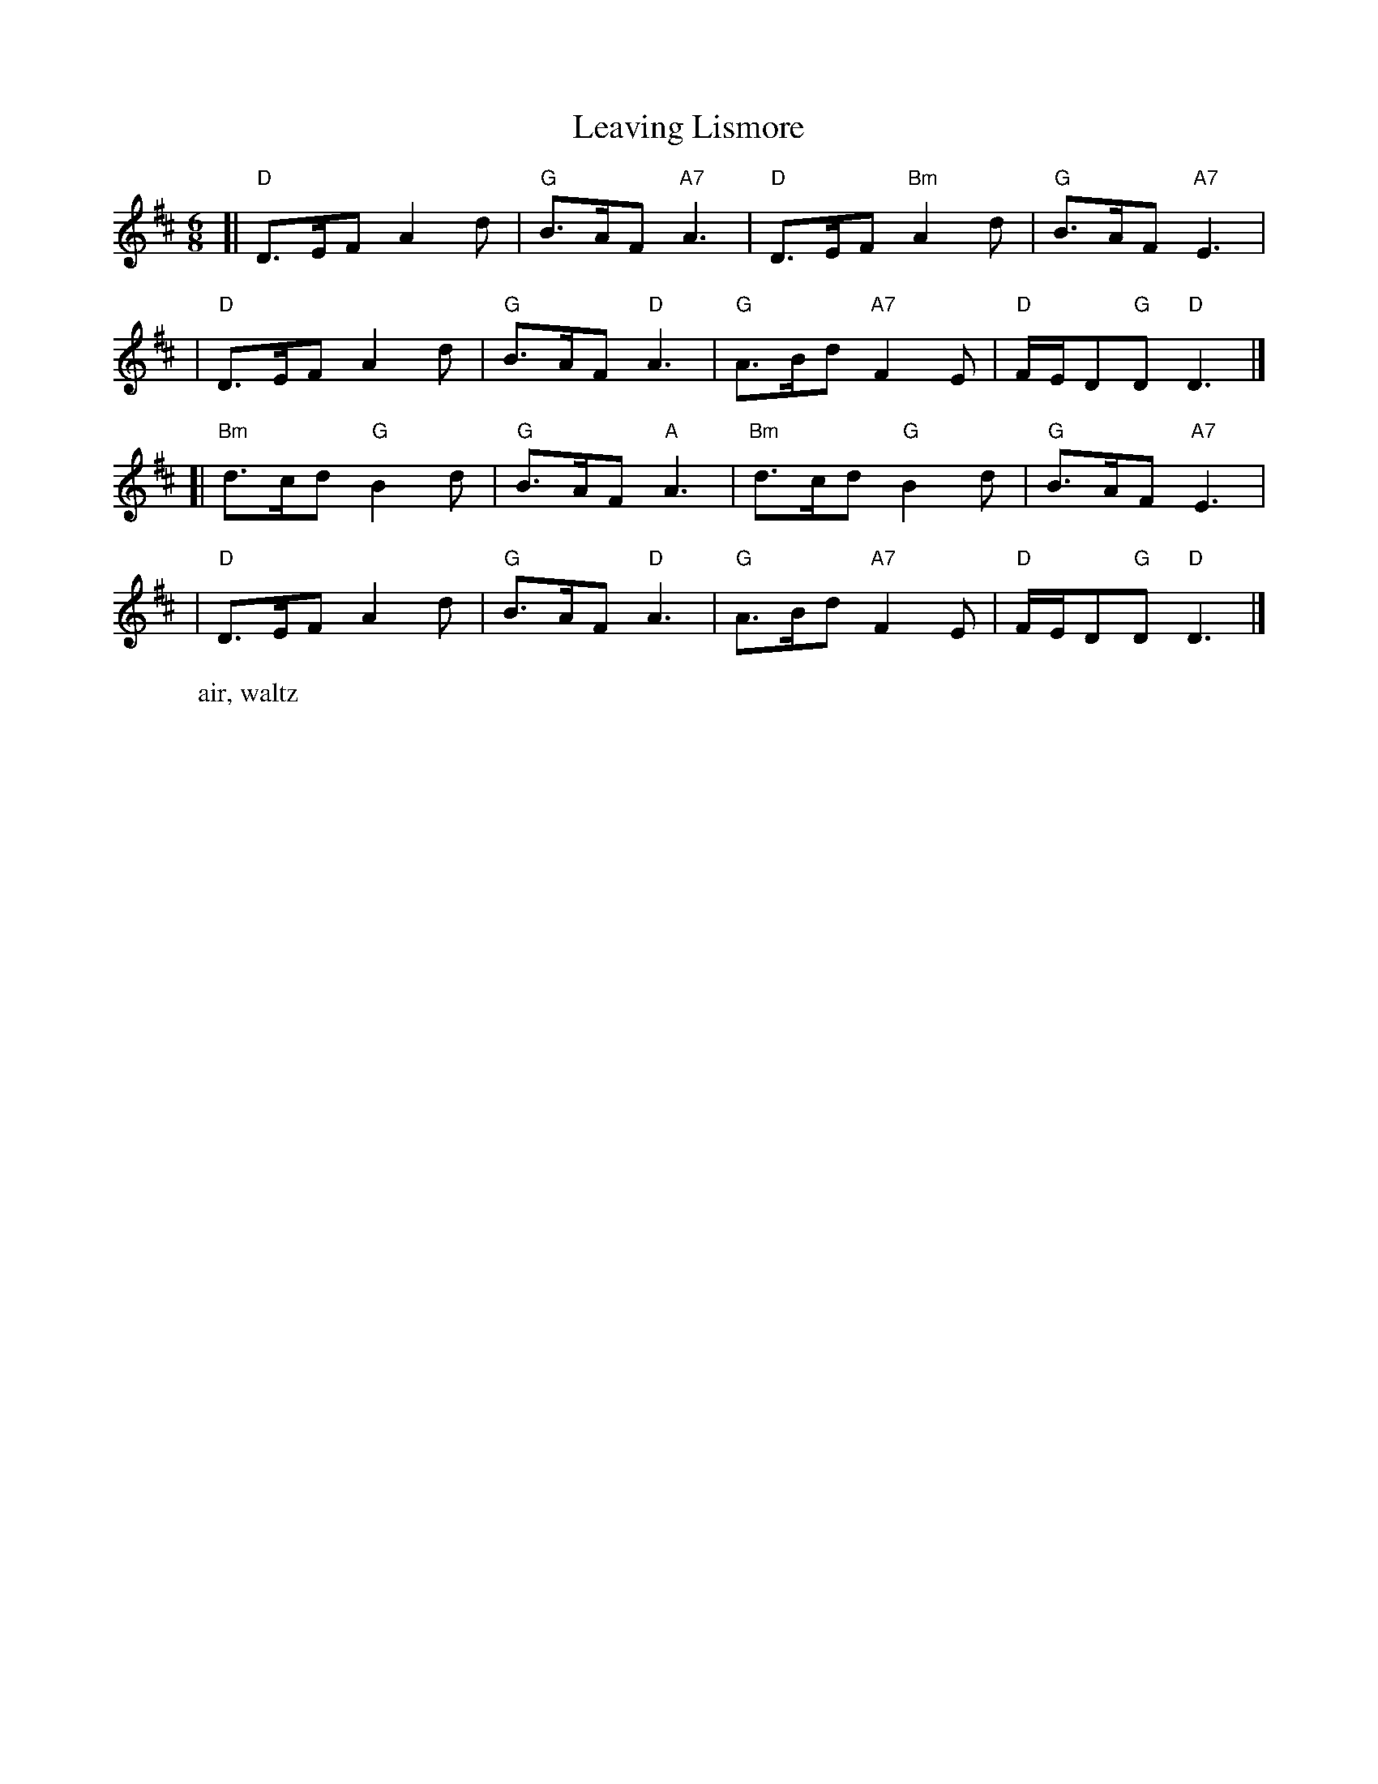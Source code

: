 X: 1
T: Leaving Lismore
W: air, waltz
S: Gaelic song
S: Hand-written MS from Highland Whisky collection
M: 6/8
L: 1/8
K: D
[| "D"D>EF    A2d | "G"B>AF "A7"A3 | "D"D>EF "Bm"A2d | "G"B>AF     "A7"E3 |
|  "D"D>EF    A2d | "G"B>AF  "D"A3 | "G"A>Bd "A7"F2E | "D"F/E/D"G"D "D"D3 |]
[|"Bm"d>cd "G"B2d | "G"B>AF  "A"A3 |"Bm"d>cd  "G"B2d | "G"B>AF     "A7"E3 |
|  "D"D>EF    A2d | "G"B>AF  "D"A3 | "G"A>Bd "A7"F2E | "D"F/E/D"G"D "D"D3 |]
